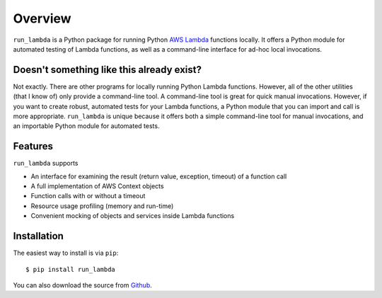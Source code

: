 

Overview
========

``run_lambda`` is a Python package for running Python
`AWS Lambda <https://aws.amazon.com/lambda/>`_ functions locally. It offers a
Python module for automated testing of Lambda functions, as well as a
command-line interface for ad-hoc local invocations.

Doesn't something like this already exist?
------------------------------------------

Not exactly. There are other programs for locally running Python Lambda
functions. However, all of the other utilities (that I know of) only provide
a command-line tool. A command-line tool is great for quick manual invocations.
However, if you want to create robust, automated tests for your Lambda functions,
a Python module that you can import and call is more appropriate.
``run_lambda`` is unique because it offers both a simple command-line tool for
manual invocations, and an importable Python module for automated tests.

Features
--------

``run_lambda`` supports

- An interface for examining the result (return value, exception, timeout) of
  a function call
- A full implementation of AWS Context objects
- Function calls with or without a timeout
- Resource usage profiling (memory and run-time)
- Convenient mocking of objects and services inside Lambda functions

Installation
------------

The easiest way to install is via ``pip``::

    $ pip install run_lambda

You can also download the source from
`Github <https://www.github.com/ethantkoenig/run_lambda>`_.
